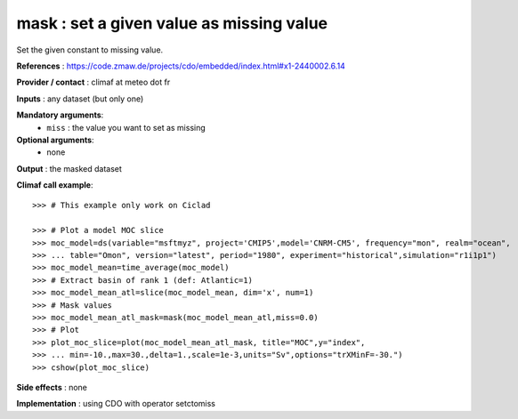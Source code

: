 mask : set a given value as missing value
------------------------------------------

Set the given constant to missing value.

**References** : https://code.zmaw.de/projects/cdo/embedded/index.html#x1-2440002.6.14

**Provider / contact** : climaf at meteo dot fr

**Inputs** : any dataset (but only one)

**Mandatory arguments**: 
  - ``miss`` : the value you want to set as missing

**Optional arguments**:
  - none

**Output** : the masked dataset

**Climaf call example**::
 
  >>> # This example only work on Ciclad

  >>> # Plot a model MOC slice
  >>> moc_model=ds(variable="msftmyz", project='CMIP5',model='CNRM-CM5', frequency="mon", realm="ocean",
  >>> ... table="Omon", version="latest", period="1980", experiment="historical",simulation="r1i1p1")
  >>> moc_model_mean=time_average(moc_model)
  >>> # Extract basin of rank 1 (def: Atlantic=1)
  >>> moc_model_mean_atl=slice(moc_model_mean, dim='x', num=1)
  >>> # Mask values
  >>> moc_model_mean_atl_mask=mask(moc_model_mean_atl,miss=0.0)
  >>> # Plot 
  >>> plot_moc_slice=plot(moc_model_mean_atl_mask, title="MOC",y="index",
  >>> ... min=-10.,max=30.,delta=1.,scale=1e-3,units="Sv",options="trXMinF=-30.")
  >>> cshow(plot_moc_slice)

**Side effects** : none

**Implementation** : using CDO with operator setctomiss
